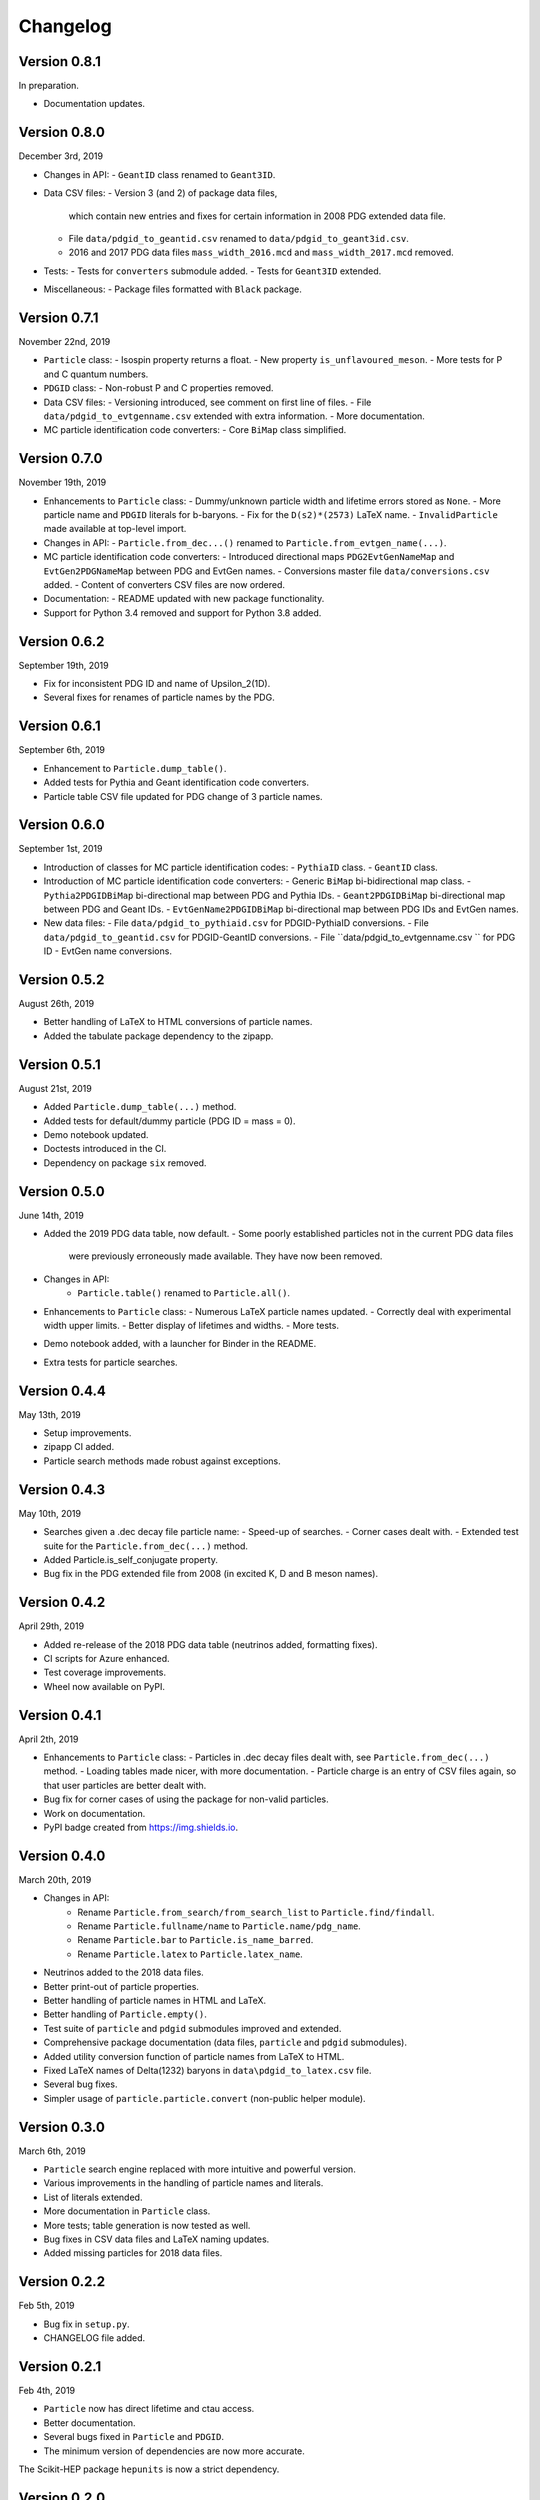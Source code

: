 Changelog
=========

Version 0.8.1
-------------
In preparation.

* Documentation updates.


Version 0.8.0
-------------
December 3rd, 2019

* Changes in API:
  - ``GeantID`` class renamed to ``Geant3ID``.
* Data CSV files:
  - Version 3 (and 2) of package data files,
    which contain new entries and fixes for certain information in 2008 PDG extended data file.
  - File ``data/pdgid_to_geantid.csv`` renamed to ``data/pdgid_to_geant3id.csv``.
  - 2016 and 2017 PDG data files ``mass_width_2016.mcd`` and ``mass_width_2017.mcd`` removed.
* Tests:
  - Tests for ``converters`` submodule added.
  - Tests for ``Geant3ID`` extended.
* Miscellaneous:
  - Package files formatted with ``Black`` package.


Version 0.7.1
-------------
November 22nd, 2019

* ``Particle`` class:
  - Isospin property returns a float.
  - New property ``is_unflavoured_meson``.
  - More tests for P and C quantum numbers.
* ``PDGID`` class:
  - Non-robust P and C properties removed.
* Data CSV files:
  - Versioning introduced, see comment on first line of files.
  - File ``data/pdgid_to_evtgenname.csv`` extended with extra information.
  - More documentation.
* MC particle identification code converters:
  - Core ``BiMap`` class simplified.


Version 0.7.0
-------------
November 19th, 2019

* Enhancements to ``Particle`` class:
  - Dummy/unknown particle width and lifetime errors stored as ``None``.
  - More particle name and ``PDGID`` literals for b-baryons.
  - Fix for the ``D(s2)*(2573)`` LaTeX name.
  - ``InvalidParticle`` made available at top-level import.
* Changes in API:
  - ``Particle.from_dec...()`` renamed to ``Particle.from_evtgen_name(...)``.
* MC particle identification code converters:
  - Introduced directional maps ``PDG2EvtGenNameMap`` and ``EvtGen2PDGNameMap`` between PDG and EvtGen names.
  - Conversions master file ``data/conversions.csv`` added.
  - Content of converters CSV files are now ordered.
* Documentation:
  - README updated with new package functionality.
* Support for Python 3.4 removed and support for Python 3.8 added.


Version 0.6.2
-------------
September 19th, 2019

* Fix for inconsistent PDG ID and name of Upsilon_2(1D).
* Several fixes for renames of particle names by the PDG.


Version 0.6.1
-------------
September 6th, 2019

* Enhancement to ``Particle.dump_table()``.
* Added tests for Pythia and Geant identification code converters.
* Particle table CSV file updated for PDG change of 3 particle names.


Version 0.6.0
-------------
September 1st, 2019

* Introduction of classes for MC particle identification codes:
  - ``PythiaID`` class.
  - ``GeantID`` class.
* Introduction of MC particle identification code converters:
  - Generic ``BiMap`` bi-bidirectional map class.
  - ``Pythia2PDGIDBiMap`` bi-directional map between PDG and Pythia IDs.
  - ``Geant2PDGIDBiMap`` bi-directional map between PDG and Geant IDs.
  - ``EvtGenName2PDGIDBiMap`` bi-directional map between PDG IDs and EvtGen names.
* New data files:
  - File ``data/pdgid_to_pythiaid.csv`` for PDGID-PythiaID conversions.
  - File ``data/pdgid_to_geantid.csv`` for PDGID-GeantID conversions.
  - File ``data/pdgid_to_evtgenname.csv `` for PDG ID - EvtGen name conversions.


Version 0.5.2
-------------
August 26th, 2019

* Better handling of LaTeX to HTML conversions of particle names.
* Added the tabulate package dependency to the zipapp.


Version 0.5.1
-------------
August 21st, 2019

* Added ``Particle.dump_table(...)`` method.
* Added tests for default/dummy particle (PDG ID = mass = 0).
* Demo notebook updated.
* Doctests introduced in the CI.
* Dependency on package ``six`` removed.


Version 0.5.0
-------------
June 14th, 2019

* Added the 2019 PDG data table, now default.
  - Some poorly established particles not in the current PDG data files
    were previously erroneously made available. They have now been removed.
* Changes in API:
    - ``Particle.table()`` renamed to ``Particle.all()``.
* Enhancements to ``Particle`` class:
  - Numerous LaTeX particle names updated.
  - Correctly deal with experimental width upper limits.
  - Better display of lifetimes and widths.
  - More tests.
* Demo notebook added, with a launcher for Binder in the README.
* Extra tests for particle searches.


Version 0.4.4
-------------
May 13th, 2019

* Setup improvements.
* zipapp CI added.
* Particle search methods made robust against exceptions.


Version 0.4.3
-------------
May 10th, 2019

* Searches given a .dec decay file particle name:
  - Speed-up of searches.
  - Corner cases dealt with.
  - Extended test suite for the ``Particle.from_dec(...)`` method.
* Added Particle.is_self_conjugate property.
* Bug fix in the PDG extended file from 2008 (in excited K, D and B meson names).


Version 0.4.2
-------------
April 29th, 2019

* Added re-release of the 2018 PDG data table (neutrinos added, formatting fixes).
* CI scripts for Azure enhanced.
* Test coverage improvements.
* Wheel now available on PyPI.


Version 0.4.1
-------------
April 2th, 2019

* Enhancements to  ``Particle`` class:
  - Particles in .dec decay files dealt with, see ``Particle.from_dec(...)`` method.
  - Loading tables made nicer, with more documentation.
  - Particle charge is an entry of CSV files again, so that user particles are better dealt with.
* Bug fix for corner cases of using the package for non-valid particles.
* Work on documentation.
* PyPI badge created from https://img.shields.io.


Version 0.4.0
-------------
March 20th, 2019

* Changes in API:
    - Rename ``Particle.from_search/from_search_list`` to ``Particle.find/findall``.
    - Rename ``Particle.fullname/name`` to ``Particle.name/pdg_name``.
    - Rename ``Particle.bar`` to ``Particle.is_name_barred``.
    - Rename ``Particle.latex`` to ``Particle.latex_name``.
* Neutrinos added to the 2018 data files.
* Better print-out of particle properties.
* Better handling of particle names in HTML and LaTeX.
* Better handling of ``Particle.empty()``.
* Test suite of ``particle`` and ``pdgid`` submodules improved and extended.
* Comprehensive package documentation (data files, ``particle`` and ``pdgid`` submodules).
* Added utility conversion function of particle names from LaTeX to HTML.
* Fixed LaTeX names of Delta(1232) baryons in ``data\pdgid_to_latex.csv`` file.
* Several bug fixes.
* Simpler usage of ``particle.particle.convert`` (non-public helper module).


Version 0.3.0
-------------
March 6th, 2019

* ``Particle`` search engine replaced with more intuitive and powerful version.
* Various improvements in the handling of particle names and literals.
* List of literals extended.
* More documentation in ``Particle`` class.
* More tests; table generation is now tested as well.
* Bug fixes in CSV data files and LaTeX naming updates.
* Added missing particles for 2018 data files.


Version 0.2.2
-------------
Feb 5th, 2019

* Bug fix in ``setup.py``.
* CHANGELOG file added.


Version 0.2.1
-------------
Feb 4th, 2019

* ``Particle`` now has direct lifetime and ctau access.
* Better documentation.
* Several bugs fixed in ``Particle`` and ``PDGID``.
* The minimum version of dependencies are now more accurate.

The Scikit-HEP package ``hepunits`` is now a strict dependency.


Version 0.2.0
-------------
Jan 29, 2019

Particle provides a pythonic interface to the Particle Data Group (PDG)
particle data tables and particle identification codes.


Version 0.1.0
-------------
Dec 19, 2018

First release, Python version of HepPID.
